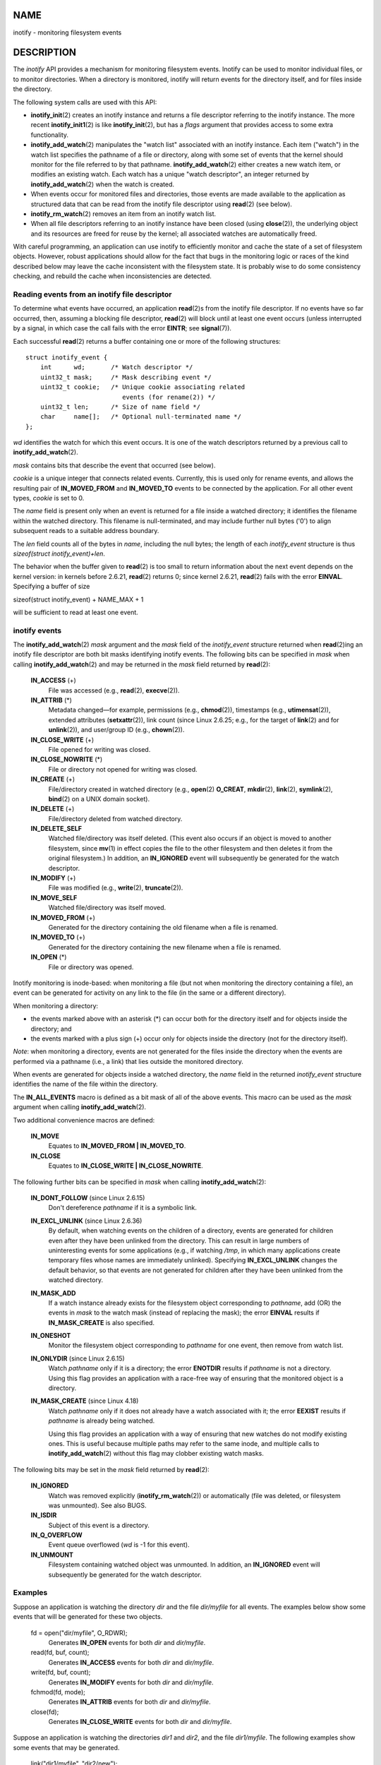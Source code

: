NAME
====

inotify - monitoring filesystem events

DESCRIPTION
===========

The *inotify* API provides a mechanism for monitoring filesystem events.
Inotify can be used to monitor individual files, or to monitor
directories. When a directory is monitored, inotify will return events
for the directory itself, and for files inside the directory.

The following system calls are used with this API:

-  **inotify_init**\ (2) creates an inotify instance and returns a file
   descriptor referring to the inotify instance. The more recent
   **inotify_init1**\ (2) is like **inotify_init**\ (2), but has a
   *flags* argument that provides access to some extra functionality.

-  **inotify_add_watch**\ (2) manipulates the "watch list" associated
   with an inotify instance. Each item ("watch") in the watch list
   specifies the pathname of a file or directory, along with some set of
   events that the kernel should monitor for the file referred to by
   that pathname. **inotify_add_watch**\ (2) either creates a new watch
   item, or modifies an existing watch. Each watch has a unique "watch
   descriptor", an integer returned by **inotify_add_watch**\ (2) when
   the watch is created.

-  When events occur for monitored files and directories, those events
   are made available to the application as structured data that can be
   read from the inotify file descriptor using **read**\ (2) (see
   below).

-  **inotify_rm_watch**\ (2) removes an item from an inotify watch list.

-  When all file descriptors referring to an inotify instance have been
   closed (using **close**\ (2)), the underlying object and its
   resources are freed for reuse by the kernel; all associated watches
   are automatically freed.

With careful programming, an application can use inotify to efficiently
monitor and cache the state of a set of filesystem objects. However,
robust applications should allow for the fact that bugs in the
monitoring logic or races of the kind described below may leave the
cache inconsistent with the filesystem state. It is probably wise to do
some consistency checking, and rebuild the cache when inconsistencies
are detected.

Reading events from an inotify file descriptor
----------------------------------------------

To determine what events have occurred, an application **read**\ (2)s
from the inotify file descriptor. If no events have so far occurred,
then, assuming a blocking file descriptor, **read**\ (2) will block
until at least one event occurs (unless interrupted by a signal, in
which case the call fails with the error **EINTR**; see
**signal**\ (7)).

Each successful **read**\ (2) returns a buffer containing one or more of
the following structures:

::

   struct inotify_event {
       int      wd;       /* Watch descriptor */
       uint32_t mask;     /* Mask describing event */
       uint32_t cookie;   /* Unique cookie associating related
                             events (for rename(2)) */
       uint32_t len;      /* Size of name field */
       char     name[];   /* Optional null-terminated name */
   };

*wd* identifies the watch for which this event occurs. It is one of the
watch descriptors returned by a previous call to
**inotify_add_watch**\ (2).

*mask* contains bits that describe the event that occurred (see below).

*cookie* is a unique integer that connects related events. Currently,
this is used only for rename events, and allows the resulting pair of
**IN_MOVED_FROM** and **IN_MOVED_TO** events to be connected by the
application. For all other event types, *cookie* is set to 0.

The *name* field is present only when an event is returned for a file
inside a watched directory; it identifies the filename within the
watched directory. This filename is null-terminated, and may include
further null bytes ('\0') to align subsequent reads to a suitable
address boundary.

The *len* field counts all of the bytes in *name*, including the null
bytes; the length of each *inotify_event* structure is thus
*sizeof(struct inotify_event)+len*.

The behavior when the buffer given to **read**\ (2) is too small to
return information about the next event depends on the kernel version:
in kernels before 2.6.21, **read**\ (2) returns 0; since kernel 2.6.21,
**read**\ (2) fails with the error **EINVAL**. Specifying a buffer of
size

sizeof(struct inotify_event) + NAME_MAX + 1

will be sufficient to read at least one event.

inotify events
--------------

The **inotify_add_watch**\ (2) *mask* argument and the *mask* field of
the *inotify_event* structure returned when **read**\ (2)ing an inotify
file descriptor are both bit masks identifying inotify events. The
following bits can be specified in *mask* when calling
**inotify_add_watch**\ (2) and may be returned in the *mask* field
returned by **read**\ (2):

   **IN_ACCESS** (+)
      File was accessed (e.g., **read**\ (2), **execve**\ (2)).

   **IN_ATTRIB** (*)
      Metadata changed—for example, permissions (e.g., **chmod**\ (2)),
      timestamps (e.g., **utimensat**\ (2)), extended attributes
      (**setxattr**\ (2)), link count (since Linux 2.6.25; e.g., for the
      target of **link**\ (2) and for **unlink**\ (2)), and user/group
      ID (e.g., **chown**\ (2)).

   **IN_CLOSE_WRITE** (+)
      File opened for writing was closed.

   **IN_CLOSE_NOWRITE** (*)
      File or directory not opened for writing was closed.

   **IN_CREATE** (+)
      File/directory created in watched directory (e.g., **open**\ (2)
      **O_CREAT**, **mkdir**\ (2), **link**\ (2), **symlink**\ (2),
      **bind**\ (2) on a UNIX domain socket).

   **IN_DELETE** (+)
      File/directory deleted from watched directory.

   **IN_DELETE_SELF**
      Watched file/directory was itself deleted. (This event also occurs
      if an object is moved to another filesystem, since **mv**\ (1) in
      effect copies the file to the other filesystem and then deletes it
      from the original filesystem.) In addition, an **IN_IGNORED**
      event will subsequently be generated for the watch descriptor.

   **IN_MODIFY** (+)
      File was modified (e.g., **write**\ (2), **truncate**\ (2)).

   **IN_MOVE_SELF**
      Watched file/directory was itself moved.

   **IN_MOVED_FROM** (+)
      Generated for the directory containing the old filename when a
      file is renamed.

   **IN_MOVED_TO** (+)
      Generated for the directory containing the new filename when a
      file is renamed.

   **IN_OPEN** (*)
      File or directory was opened.

Inotify monitoring is inode-based: when monitoring a file (but not when
monitoring the directory containing a file), an event can be generated
for activity on any link to the file (in the same or a different
directory).

When monitoring a directory:

-  the events marked above with an asterisk (*) can occur both for the
   directory itself and for objects inside the directory; and

-  the events marked with a plus sign (+) occur only for objects inside
   the directory (not for the directory itself).

*Note*: when monitoring a directory, events are not generated for the
files inside the directory when the events are performed via a pathname
(i.e., a link) that lies outside the monitored directory.

When events are generated for objects inside a watched directory, the
*name* field in the returned *inotify_event* structure identifies the
name of the file within the directory.

The **IN_ALL_EVENTS** macro is defined as a bit mask of all of the above
events. This macro can be used as the *mask* argument when calling
**inotify_add_watch**\ (2).

Two additional convenience macros are defined:

   **IN_MOVE**
      Equates to **IN_MOVED_FROM \| IN_MOVED_TO**.

   **IN_CLOSE**
      Equates to **IN_CLOSE_WRITE \| IN_CLOSE_NOWRITE**.

The following further bits can be specified in *mask* when calling
**inotify_add_watch**\ (2):

   **IN_DONT_FOLLOW** (since Linux 2.6.15)
      Don't dereference *pathname* if it is a symbolic link.

   **IN_EXCL_UNLINK** (since Linux 2.6.36)
      By default, when watching events on the children of a directory,
      events are generated for children even after they have been
      unlinked from the directory. This can result in large numbers of
      uninteresting events for some applications (e.g., if watching
      */tmp*, in which many applications create temporary files whose
      names are immediately unlinked). Specifying **IN_EXCL_UNLINK**
      changes the default behavior, so that events are not generated for
      children after they have been unlinked from the watched directory.

   **IN_MASK_ADD**
      If a watch instance already exists for the filesystem object
      corresponding to *pathname*, add (OR) the events in *mask* to the
      watch mask (instead of replacing the mask); the error **EINVAL**
      results if **IN_MASK_CREATE** is also specified.

   **IN_ONESHOT**
      Monitor the filesystem object corresponding to *pathname* for one
      event, then remove from watch list.

   **IN_ONLYDIR** (since Linux 2.6.15)
      Watch *pathname* only if it is a directory; the error **ENOTDIR**
      results if *pathname* is not a directory. Using this flag provides
      an application with a race-free way of ensuring that the monitored
      object is a directory.

   **IN_MASK_CREATE** (since Linux 4.18)
      Watch *pathname* only if it does not already have a watch
      associated with it; the error **EEXIST** results if *pathname* is
      already being watched.

      Using this flag provides an application with a way of ensuring
      that new watches do not modify existing ones. This is useful
      because multiple paths may refer to the same inode, and multiple
      calls to **inotify_add_watch**\ (2) without this flag may clobber
      existing watch masks.

The following bits may be set in the *mask* field returned by
**read**\ (2):

   **IN_IGNORED**
      Watch was removed explicitly (**inotify_rm_watch**\ (2)) or
      automatically (file was deleted, or filesystem was unmounted). See
      also BUGS.

   **IN_ISDIR**
      Subject of this event is a directory.

   **IN_Q_OVERFLOW**
      Event queue overflowed (*wd* is -1 for this event).

   **IN_UNMOUNT**
      Filesystem containing watched object was unmounted. In addition,
      an **IN_IGNORED** event will subsequently be generated for the
      watch descriptor.

Examples
--------

Suppose an application is watching the directory *dir* and the file
*dir/myfile* for all events. The examples below show some events that
will be generated for these two objects.

   fd = open("dir/myfile", O_RDWR);
      Generates **IN_OPEN** events for both *dir* and *dir/myfile*.

   read(fd, buf, count);
      Generates **IN_ACCESS** events for both *dir* and *dir/myfile*.

   write(fd, buf, count);
      Generates **IN_MODIFY** events for both *dir* and *dir/myfile*.

   fchmod(fd, mode);
      Generates **IN_ATTRIB** events for both *dir* and *dir/myfile*.

   close(fd);
      Generates **IN_CLOSE_WRITE** events for both *dir* and
      *dir/myfile*.

Suppose an application is watching the directories *dir1* and *dir2*,
and the file *dir1/myfile*. The following examples show some events that
may be generated.

   link("dir1/myfile", "dir2/new");
      Generates an **IN_ATTRIB** event for *myfile* and an **IN_CREATE**
      event for *dir2*.

   rename("dir1/myfile", "dir2/myfile");
      Generates an **IN_MOVED_FROM** event for *dir1*, an
      **IN_MOVED_TO** event for *dir2*, and an **IN_MOVE_SELF** event
      for *myfile*. The **IN_MOVED_FROM** and **IN_MOVED_TO** events
      will have the same *cookie* value.

Suppose that *dir1/xx* and *dir2/yy* are (the only) links to the same
file, and an application is watching *dir1*, *dir2*, *dir1/xx*, and
*dir2/yy*. Executing the following calls in the order given below will
generate the following events:

   unlink("dir2/yy");
      Generates an **IN_ATTRIB** event for *xx* (because its link count
      changes) and an **IN_DELETE** event for *dir2*.

   unlink("dir1/xx");
      Generates **IN_ATTRIB**, **IN_DELETE_SELF**, and **IN_IGNORED**
      events for *xx*, and an **IN_DELETE** event for *dir1*.

Suppose an application is watching the directory *dir* and (the empty)
directory *dir/subdir*. The following examples show some events that may
be generated.

   mkdir("dir/new", mode);
      Generates an **IN_CREATE \| IN_ISDIR** event for *dir*.

   rmdir("dir/subdir");
      Generates **IN_DELETE_SELF** and **IN_IGNORED** events for
      *subdir*, and an **IN_DELETE \| IN_ISDIR** event for *dir*.

/proc interfaces
----------------

The following interfaces can be used to limit the amount of kernel
memory consumed by inotify:

*/proc/sys/fs/inotify/max_queued_events*
   The value in this file is used when an application calls
   **inotify_init**\ (2) to set an upper limit on the number of events
   that can be queued to the corresponding inotify instance. Events in
   excess of this limit are dropped, but an **IN_Q_OVERFLOW** event is
   always generated.

*/proc/sys/fs/inotify/max_user_instances*
   This specifies an upper limit on the number of inotify instances that
   can be created per real user ID.

*/proc/sys/fs/inotify/max_user_watches*
   This specifies an upper limit on the number of watches that can be
   created per real user ID.

VERSIONS
========

Inotify was merged into the 2.6.13 Linux kernel. The required library
interfaces were added to glibc in version 2.4. (**IN_DONT_FOLLOW**,
**IN_MASK_ADD**, and **IN_ONLYDIR** were added in glibc version 2.5.)

CONFORMING TO
=============

The inotify API is Linux-specific.

NOTES
=====

Inotify file descriptors can be monitored using **select**\ (2),
**poll**\ (2), and **epoll**\ (7). When an event is available, the file
descriptor indicates as readable.

Since Linux 2.6.25, signal-driven I/O notification is available for
inotify file descriptors; see the discussion of **F_SETFL** (for setting
the **O_ASYNC** flag), **F_SETOWN**, and **F_SETSIG** in **fcntl**\ (2).
The *siginfo_t* structure (described in **sigaction**\ (2)) that is
passed to the signal handler has the following fields set: *si_fd* is
set to the inotify file descriptor number; *si_signo* is set to the
signal number; *si_code* is set to **POLL_IN**; and **POLLIN** is set in
*si_band*.

If successive output inotify events produced on the inotify file
descriptor are identical (same *wd*, *mask*, *cookie*, and *name*), then
they are coalesced into a single event if the older event has not yet
been read (but see BUGS). This reduces the amount of kernel memory
required for the event queue, but also means that an application can't
use inotify to reliably count file events.

The events returned by reading from an inotify file descriptor form an
ordered queue. Thus, for example, it is guaranteed that when renaming
from one directory to another, events will be produced in the correct
order on the inotify file descriptor.

The set of watch descriptors that is being monitored via an inotify file
descriptor can be viewed via the entry for the inotify file descriptor
in the process's */proc/[pid]/fdinfo* directory. See **proc**\ (5) for
further details. The **FIONREAD** **ioctl**\ (2) returns the number of
bytes available to read from an inotify file descriptor.

Limitations and caveats
-----------------------

The inotify API provides no information about the user or process that
triggered the inotify event. In particular, there is no easy way for a
process that is monitoring events via inotify to distinguish events that
it triggers itself from those that are triggered by other processes.

Inotify reports only events that a user-space program triggers through
the filesystem API. As a result, it does not catch remote events that
occur on network filesystems. (Applications must fall back to polling
the filesystem to catch such events.) Furthermore, various
pseudo-filesystems such as */proc*, */sys*, and */dev/pts* are not
monitorable with inotify.

The inotify API does not report file accesses and modifications that may
occur because of **mmap**\ (2), **msync**\ (2), and **munmap**\ (2).

The inotify API identifies affected files by filename. However, by the
time an application processes an inotify event, the filename may already
have been deleted or renamed.

The inotify API identifies events via watch descriptors. It is the
application's responsibility to cache a mapping (if one is needed)
between watch descriptors and pathnames. Be aware that directory
renamings may affect multiple cached pathnames.

Inotify monitoring of directories is not recursive: to monitor
subdirectories under a directory, additional watches must be created.
This can take a significant amount time for large directory trees.

If monitoring an entire directory subtree, and a new subdirectory is
created in that tree or an existing directory is renamed into that tree,
be aware that by the time you create a watch for the new subdirectory,
new files (and subdirectories) may already exist inside the
subdirectory. Therefore, you may want to scan the contents of the
subdirectory immediately after adding the watch (and, if desired,
recursively add watches for any subdirectories that it contains).

Note that the event queue can overflow. In this case, events are lost.
Robust applications should handle the possibility of lost events
gracefully. For example, it may be necessary to rebuild part or all of
the application cache. (One simple, but possibly expensive, approach is
to close the inotify file descriptor, empty the cache, create a new
inotify file descriptor, and then re-create watches and cache entries
for the objects to be monitored.)

If a filesystem is mounted on top of a monitored directory, no event is
generated, and no events are generated for objects immediately under the
new mount point. If the filesystem is subsequently unmounted, events
will subsequently be generated for the directory and the objects it
contains.

Dealing with rename() events
----------------------------

As noted above, the **IN_MOVED_FROM** and **IN_MOVED_TO** event pair
that is generated by **rename**\ (2) can be matched up via their shared
cookie value. However, the task of matching has some challenges.

These two events are usually consecutive in the event stream available
when reading from the inotify file descriptor. However, this is not
guaranteed. If multiple processes are triggering events for monitored
objects, then (on rare occasions) an arbitrary number of other events
may appear between the **IN_MOVED_FROM** and **IN_MOVED_TO** events.
Furthermore, it is not guaranteed that the event pair is atomically
inserted into the queue: there may be a brief interval where the
**IN_MOVED_FROM** has appeared, but the **IN_MOVED_TO** has not.

Matching up the **IN_MOVED_FROM** and **IN_MOVED_TO** event pair
generated by **rename**\ (2) is thus inherently racy. (Don't forget that
if an object is renamed outside of a monitored directory, there may not
even be an **IN_MOVED_TO** event.) Heuristic approaches (e.g., assume
the events are always consecutive) can be used to ensure a match in most
cases, but will inevitably miss some cases, causing the application to
perceive the **IN_MOVED_FROM** and **IN_MOVED_TO** events as being
unrelated. If watch descriptors are destroyed and re-created as a
result, then those watch descriptors will be inconsistent with the watch
descriptors in any pending events. (Re-creating the inotify file
descriptor and rebuilding the cache may be useful to deal with this
scenario.)

Applications should also allow for the possibility that the
**IN_MOVED_FROM** event was the last event that could fit in the buffer
returned by the current call to **read**\ (2), and the accompanying
**IN_MOVED_TO** event might be fetched only on the next **read**\ (2),
which should be done with a (small) timeout to allow for the fact that
insertion of the **IN_MOVED_FROM**-**IN_MOVED_TO** event pair is not
atomic, and also the possibility that there may not be any
**IN_MOVED_TO** event.

BUGS
====

Before Linux 3.19, **fallocate**\ (2) did not create any inotify events.
Since Linux 3.19, calls to **fallocate**\ (2) generate **IN_MODIFY**
events.

In kernels before 2.6.16, the **IN_ONESHOT** *mask* flag does not work.

As originally designed and implemented, the **IN_ONESHOT** flag did not
cause an **IN_IGNORED** event to be generated when the watch was dropped
after one event. However, as an unintended effect of other changes,
since Linux 2.6.36, an **IN_IGNORED** event is generated in this case.

Before kernel 2.6.25, the kernel code that was intended to coalesce
successive identical events (i.e., the two most recent events could
potentially be coalesced if the older had not yet been read) instead
checked if the most recent event could be coalesced with the *oldest*
unread event.

When a watch descriptor is removed by calling **inotify_rm_watch**\ (2)
(or because a watch file is deleted or the filesystem that contains it
is unmounted), any pending unread events for that watch descriptor
remain available to read. As watch descriptors are subsequently
allocated with **inotify_add_watch**\ (2), the kernel cycles through the
range of possible watch descriptors (0 to **INT_MAX**) incrementally.
When allocating a free watch descriptor, no check is made to see whether
that watch descriptor number has any pending unread events in the
inotify queue. Thus, it can happen that a watch descriptor is
reallocated even when pending unread events exist for a previous
incarnation of that watch descriptor number, with the result that the
application might then read those events and interpret them as belonging
to the file associated with the newly recycled watch descriptor. In
practice, the likelihood of hitting this bug may be extremely low, since
it requires that an application cycle through **INT_MAX** watch
descriptors, release a watch descriptor while leaving unread events for
that watch descriptor in the queue, and then recycle that watch
descriptor. For this reason, and because there have been no reports of
the bug occurring in real-world applications, as of Linux 3.15, no
kernel changes have yet been made to eliminate this possible bug.

EXAMPLES
========

The following program demonstrates the usage of the inotify API. It
marks the directories passed as a command-line arguments and waits for
events of type **IN_OPEN**, **IN_CLOSE_NOWRITE** and **IN_CLOSE_WRITE**.

The following output was recorded while editing the file
*/home/user/temp/foo* and listing directory */tmp*. Before the file and
the directory were opened, **IN_OPEN** events occurred. After the file
was closed, an **IN_CLOSE_WRITE** event occurred. After the directory
was closed, an **IN_CLOSE_NOWRITE** event occurred. Execution of the
program ended when the user pressed the ENTER key.

Example output
--------------

::

   $ ./a.out /tmp /home/user/temp
   Press enter key to terminate.
   Listening for events.
   IN_OPEN: /home/user/temp/foo [file]
   IN_CLOSE_WRITE: /home/user/temp/foo [file]
   IN_OPEN: /tmp/ [directory]
   IN_CLOSE_NOWRITE: /tmp/ [directory]

   Listening for events stopped.

Program source
--------------

::

   #include <errno.h>
   #include <poll.h>
   #include <stdio.h>
   #include <stdlib.h>
   #include <sys/inotify.h>
   #include <unistd.h>
   #include <string.h>

   /* Read all available inotify events from the file descriptor 'fd'.
      wd is the table of watch descriptors for the directories in argv.
      argc is the length of wd and argv.
      argv is the list of watched directories.
      Entry 0 of wd and argv is unused. */

   static void
   handle_events(int fd, int *wd, int argc, char* argv[])
   {
       /* Some systems cannot read integer variables if they are not
          properly aligned. On other systems, incorrect alignment may
          decrease performance. Hence, the buffer used for reading from
          the inotify file descriptor should have the same alignment as
          struct inotify_event. */

       char buf[4096]
           __attribute__ ((aligned(__alignof__(struct inotify_event))));
       const struct inotify_event *event;
       int i;
       ssize_t len;
       char *ptr;

       /* Loop while events can be read from inotify file descriptor. */

       for (;;) {

           /* Read some events. */

           len = read(fd, buf, sizeof buf);
           if (len == -1 && errno != EAGAIN) {
               perror("read");
               exit(EXIT_FAILURE);
           }

           /* If the nonblocking read() found no events to read, then
              it returns -1 with errno set to EAGAIN. In that case,
              we exit the loop. */

           if (len <= 0)
               break;

           /* Loop over all events in the buffer */

           for (ptr = buf; ptr < buf + len;
                   ptr += sizeof(struct inotify_event) + event->len) {

               event = (const struct inotify_event *) ptr;

               /* Print event type */

               if (event->mask & IN_OPEN)
                   printf("IN_OPEN: ");
               if (event->mask & IN_CLOSE_NOWRITE)
                   printf("IN_CLOSE_NOWRITE: ");
               if (event->mask & IN_CLOSE_WRITE)
                   printf("IN_CLOSE_WRITE: ");

               /* Print the name of the watched directory */

               for (i = 1; i < argc; ++i) {
                   if (wd[i] == event->wd) {
                       printf("%s/", argv[i]);
                       break;
                   }
               }

               /* Print the name of the file */

               if (event->len)
                   printf("%s", event->name);

               /* Print type of filesystem object */

               if (event->mask & IN_ISDIR)
                   printf(" [directory]\n");
               else
                   printf(" [file]\n");
           }
       }
   }

   int
   main(int argc, char* argv[])
   {
       char buf;
       int fd, i, poll_num;
       int *wd;
       nfds_t nfds;
       struct pollfd fds[2];

       if (argc < 2) {
           printf("Usage: %s PATH [PATH ...]\n", argv[0]);
           exit(EXIT_FAILURE);
       }

       printf("Press ENTER key to terminate.\n");

       /* Create the file descriptor for accessing the inotify API */

       fd = inotify_init1(IN_NONBLOCK);
       if (fd == -1) {
           perror("inotify_init1");
           exit(EXIT_FAILURE);
       }

       /* Allocate memory for watch descriptors */

       wd = calloc(argc, sizeof(int));
       if (wd == NULL) {
           perror("calloc");
           exit(EXIT_FAILURE);
       }

       /* Mark directories for events
          - file was opened
          - file was closed */

       for (i = 1; i < argc; i++) {
           wd[i] = inotify_add_watch(fd, argv[i],
                                     IN_OPEN | IN_CLOSE);
           if (wd[i] == -1) {
               fprintf(stderr, "Cannot watch '%s': %s\n",
                       argv[i], strerror(errno));
               exit(EXIT_FAILURE);
           }
       }

       /* Prepare for polling */

       nfds = 2;

       /* Console input */

       fds[0].fd = STDIN_FILENO;
       fds[0].events = POLLIN;

       /* Inotify input */

       fds[1].fd = fd;
       fds[1].events = POLLIN;

       /* Wait for events and/or terminal input */

       printf("Listening for events.\n");
       while (1) {
           poll_num = poll(fds, nfds, -1);
           if (poll_num == -1) {
               if (errno == EINTR)
                   continue;
               perror("poll");
               exit(EXIT_FAILURE);
           }

           if (poll_num > 0) {

               if (fds[0].revents & POLLIN) {

                   /* Console input is available. Empty stdin and quit */

                   while (read(STDIN_FILENO, &buf, 1) > 0 && buf != '\n')
                       continue;
                   break;
               }

               if (fds[1].revents & POLLIN) {

                   /* Inotify events are available */

                   handle_events(fd, wd, argc, argv);
               }
           }
       }

       printf("Listening for events stopped.\n");

       /* Close inotify file descriptor */

       close(fd);

       free(wd);
       exit(EXIT_SUCCESS);
   }

SEE ALSO
========

**inotifywait**\ (1), **inotifywatch**\ (1), **inotify_add_watch**\ (2),
**inotify_init**\ (2), **inotify_init1**\ (2),
**inotify_rm_watch**\ (2), **read**\ (2), **stat**\ (2),
**fanotify**\ (7)

*Documentation/filesystems/inotify.txt* in the Linux kernel source tree
